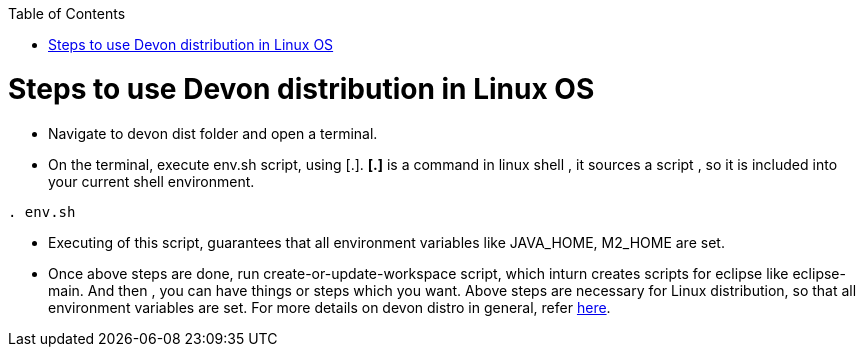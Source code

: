 :toc: macro
toc::[]

= Steps to use Devon distribution in Linux OS

*  Navigate to devon dist folder and open a terminal.
* On the terminal, execute env.sh script, using [.].
  *[.]* is a command in linux shell ,
    it sources a script ,
    so it is included into your current shell environment.


[source,console]
----
. env.sh
----

* Executing of this script, guarantees that all environment variables like JAVA_HOME, M2_HOME are set.

* Once above steps are done, run create-or-update-workspace script, which inturn creates scripts for eclipse like eclipse-main.
And then , you can have things or steps which you want.
Above steps are necessary for Linux distribution, so that all environment variables are set.
For more details on devon distro in general, refer https://github.com/devonfw/devon-guide/wiki/getting-started-distribution-structure[here].





